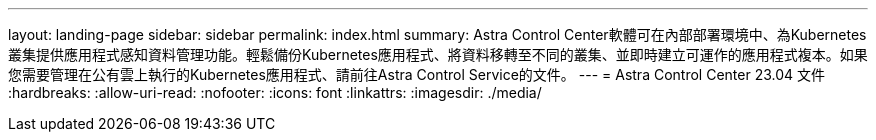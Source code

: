 ---
layout: landing-page 
sidebar: sidebar 
permalink: index.html 
summary: Astra Control Center軟體可在內部部署環境中、為Kubernetes叢集提供應用程式感知資料管理功能。輕鬆備份Kubernetes應用程式、將資料移轉至不同的叢集、並即時建立可運作的應用程式複本。如果您需要管理在公有雲上執行的Kubernetes應用程式、請前往Astra Control Service的文件。 
---
= Astra Control Center 23.04 文件
:hardbreaks:
:allow-uri-read: 
:nofooter: 
:icons: font
:linkattrs: 
:imagesdir: ./media/


